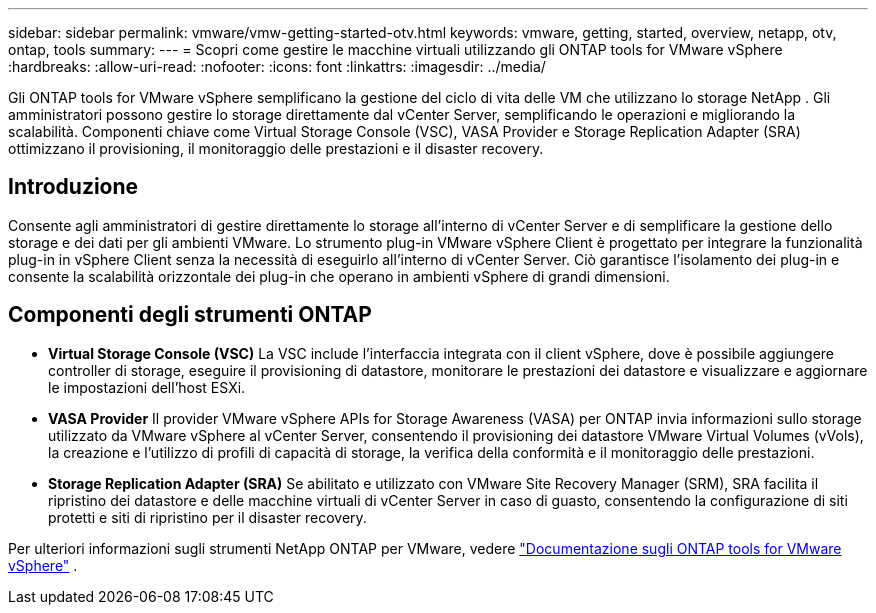 ---
sidebar: sidebar 
permalink: vmware/vmw-getting-started-otv.html 
keywords: vmware, getting, started, overview, netapp, otv, ontap, tools 
summary:  
---
= Scopri come gestire le macchine virtuali utilizzando gli ONTAP tools for VMware vSphere
:hardbreaks:
:allow-uri-read: 
:nofooter: 
:icons: font
:linkattrs: 
:imagesdir: ../media/


[role="lead"]
Gli ONTAP tools for VMware vSphere semplificano la gestione del ciclo di vita delle VM che utilizzano lo storage NetApp .  Gli amministratori possono gestire lo storage direttamente dal vCenter Server, semplificando le operazioni e migliorando la scalabilità.  Componenti chiave come Virtual Storage Console (VSC), VASA Provider e Storage Replication Adapter (SRA) ottimizzano il provisioning, il monitoraggio delle prestazioni e il disaster recovery.



== Introduzione

Consente agli amministratori di gestire direttamente lo storage all'interno di vCenter Server e di semplificare la gestione dello storage e dei dati per gli ambienti VMware.  Lo strumento plug-in VMware vSphere Client è progettato per integrare la funzionalità plug-in in vSphere Client senza la necessità di eseguirlo all'interno di vCenter Server.  Ciò garantisce l'isolamento dei plug-in e consente la scalabilità orizzontale dei plug-in che operano in ambienti vSphere di grandi dimensioni.



== Componenti degli strumenti ONTAP

* *Virtual Storage Console (VSC)* La VSC include l'interfaccia integrata con il client vSphere, dove è possibile aggiungere controller di storage, eseguire il provisioning di datastore, monitorare le prestazioni dei datastore e visualizzare e aggiornare le impostazioni dell'host ESXi.
* *VASA Provider* Il provider VMware vSphere APIs for Storage Awareness (VASA) per ONTAP invia informazioni sullo storage utilizzato da VMware vSphere al vCenter Server, consentendo il provisioning dei datastore VMware Virtual Volumes (vVols), la creazione e l'utilizzo di profili di capacità di storage, la verifica della conformità e il monitoraggio delle prestazioni.
* *Storage Replication Adapter (SRA)* Se abilitato e utilizzato con VMware Site Recovery Manager (SRM), SRA facilita il ripristino dei datastore e delle macchine virtuali di vCenter Server in caso di guasto, consentendo la configurazione di siti protetti e siti di ripristino per il disaster recovery.


Per ulteriori informazioni sugli strumenti NetApp ONTAP per VMware, vedere https://docs.netapp.com/us-en/ontap-tools-vmware-vsphere/index.html["Documentazione sugli ONTAP tools for VMware vSphere"] .
